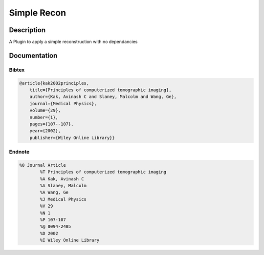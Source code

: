 Simple Recon
#################################################################

Description
--------------------------

A Plugin to apply a simple reconstruction with no dependancies
    
Documentation
--------------------------

Bibtex
^^^^^^^^^^^^^^^^^^

.. code-block:: none

    @article{kak2002principles,
        title={Principles of computerized tomographic imaging},
        author={Kak, Avinash C and Slaney, Malcolm and Wang, Ge},
        journal={Medical Physics},
        volume={29},
        number={1},
        pages={107--107},
        year={2002},
        publisher={Wiley Online Library}}
        

Endnote
^^^^^^^^^^^^^^^^^^^^

.. code-block:: none

    %0 Journal Article
            %T Principles of computerized tomographic imaging
            %A Kak, Avinash C
            %A Slaney, Malcolm
            %A Wang, Ge
            %J Medical Physics
            %V 29
            %N 1
            %P 107-107
            %@ 0094-2405
            %D 2002
            %I Wiley Online Library
        

